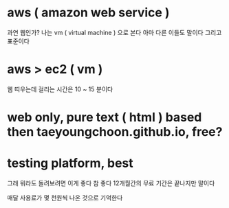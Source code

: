 * aws ( amazon web service )

과연 웹인가? 나는 vm ( virtual machine ) 으로 본다 아마 다른 이들도 말이다 그리고 표준이다

* aws > ec2 ( vm )

웹 띠우는데 걸리는 시간은 10 ~ 15 분이다

* web only, pure text ( html ) based then taeyoungchoon.github.io, free?

* testing platform, best

그래 뭐라도 돌려보려면 이게 좋다 참 좋다 12개월간의 무료 기간은 끝나지만 말이다

매달 사용료가 몇 천원씩 나온 것으로 기억한다
